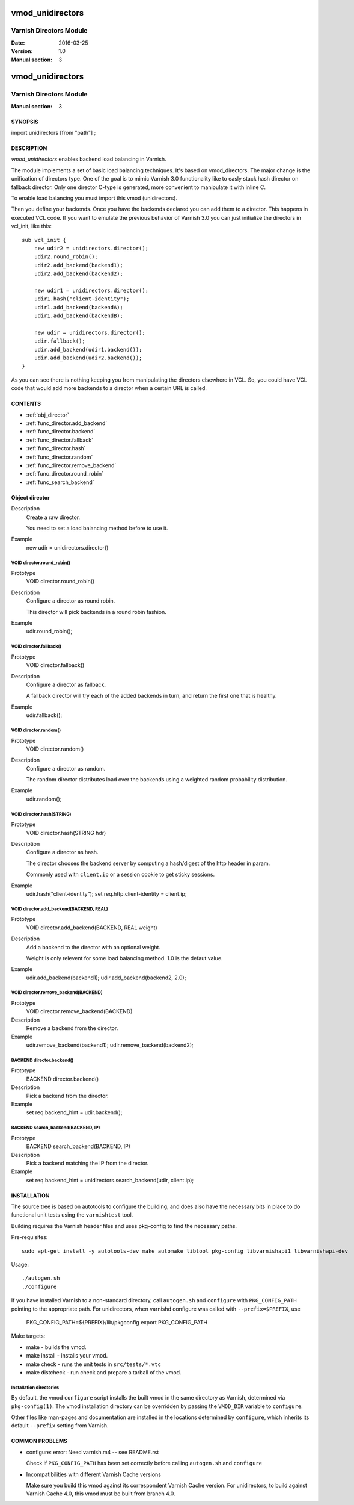 ============
vmod_unidirectors
============

----------------------
Varnish Directors Module
----------------------

:Date: 2016-03-25
:Version: 1.0
:Manual section: 3


=================
vmod_unidirectors
=================

------------------------
Varnish Directors Module
------------------------

:Manual section: 3

SYNOPSIS
========

import unidirectors [from "path"] ;


DESCRIPTION
===========

`vmod_unidirectors` enables backend load balancing in Varnish.

The module implements a set of basic load balancing techniques. It's
based on vmod_directors. The major change is the unification of directors
type.
One of the goal is to mimic Varnish 3.0 functionality like to easly stack
hash director on fallback director.
Only one director C-type is generated, more convenient to manipulate it
with inline C.

To enable load balancing you must import this vmod (unidirectors).

Then you define your backends. Once you have the backends declared you
can add them to a director. This happens in executed VCL code. If you
want to emulate the previous behavior of Varnish 3.0 you can just
initialize the directors in vcl_init, like this::

    sub vcl_init {
	new udir2 = unidirectors.director();
	udir2.round_robin();
	udir2.add_backend(backend1);
	udir2.add_backend(backend2);

	new udir1 = unidirectors.director();
	udir1.hash("client-identity");
	udir1.add_backend(backendA);
	udir1.add_backend(backendB);

	new udir = unidirectors.director();
	udir.fallback();
	udir.add_backend(udir1.backend());
	udir.add_backend(udir2.backend());
    }

As you can see there is nothing keeping you from manipulating the
directors elsewhere in VCL. So, you could have VCL code that would
add more backends to a director when a certain URL is called.

CONTENTS
========

* :ref:`obj_director`
* :ref:`func_director.add_backend`
* :ref:`func_director.backend`
* :ref:`func_director.fallback`
* :ref:`func_director.hash`
* :ref:`func_director.random`
* :ref:`func_director.remove_backend`
* :ref:`func_director.round_robin`
* :ref:`func_search_backend`

.. _obj_director:

Object director
===============


Description
	Create a raw director.

	You need to set a load balancing method before to use it.

Example
	new udir = unidirectors.director()

.. _func_director.round_robin:

VOID director.round_robin()
---------------------------

Prototype
	VOID director.round_robin()

Description
	Configure a director as round robin.

	This director will pick backends in a round robin fashion.

Example
	udir.round_robin();

.. _func_director.fallback:

VOID director.fallback()
------------------------

Prototype
	VOID director.fallback()

Description
	Configure a director as fallback.

	A fallback director will try each of the added backends in turn,
	and return the first one that is healthy.

Example
	udir.fallback();

.. _func_director.random:

VOID director.random()
----------------------

Prototype
	VOID director.random()

Description
	Configure a director as random.

	The random director distributes load over the backends using
	a weighted random probability distribution.

Example
	udir.random();

.. _func_director.hash:

VOID director.hash(STRING)
--------------------------

Prototype
	VOID director.hash(STRING hdr)

Description
	Configure a director as hash.

	The director chooses the backend server by computing a hash/digest
	of the http header in param.

	Commonly used with ``client.ip`` or a session cookie to get
	sticky sessions.

Example
	udir.hash("client-identity");
	set req.http.client-identity = client.ip;

.. _func_director.add_backend:

VOID director.add_backend(BACKEND, REAL)
----------------------------------------

Prototype
	VOID director.add_backend(BACKEND, REAL weight)

Description
	Add a backend to the director with an optional weight.

	Weight is only relevent for some load balancing method.
	1.0 is the defaut value.

Example
	udir.add_backend(backend1);
	udir.add_backend(backend2, 2.0);

.. _func_director.remove_backend:

VOID director.remove_backend(BACKEND)
-------------------------------------

Prototype
	VOID director.remove_backend(BACKEND)

Description
	Remove a backend from the director.
Example
	udir.remove_backend(backend1);
	udir.remove_backend(backend2);

.. _func_director.backend:

BACKEND director.backend()
--------------------------

Prototype
	BACKEND director.backend()

Description
	Pick a backend from the director.
Example
	set req.backend_hint = udir.backend();

.. _func_search_backend:

BACKEND search_backend(BACKEND, IP)
-----------------------------------

Prototype
	BACKEND search_backend(BACKEND, IP)

Description
	Pick a backend matching the IP from the director.
Example
	set req.backend_hint = unidirectors.search_backend(udir, client.ip);


INSTALLATION
============

The source tree is based on autotools to configure the building, and
does also have the necessary bits in place to do functional unit tests
using the ``varnishtest`` tool.

Building requires the Varnish header files and uses pkg-config to find
the necessary paths.

Pre-requisites::

 sudo apt-get install -y autotools-dev make automake libtool pkg-config libvarnishapi1 libvarnishapi-dev

Usage::

 ./autogen.sh
 ./configure

If you have installed Varnish to a non-standard directory, call
``autogen.sh`` and ``configure`` with ``PKG_CONFIG_PATH`` pointing to
the appropriate path. For unidirectors, when varnishd configure was called
with ``--prefix=$PREFIX``, use

 PKG_CONFIG_PATH=${PREFIX}/lib/pkgconfig
 export PKG_CONFIG_PATH

Make targets:

* make - builds the vmod.
* make install - installs your vmod.
* make check - runs the unit tests in ``src/tests/*.vtc``
* make distcheck - run check and prepare a tarball of the vmod.

Installation directories
------------------------

By default, the vmod ``configure`` script installs the built vmod in
the same directory as Varnish, determined via ``pkg-config(1)``. The
vmod installation directory can be overridden by passing the
``VMOD_DIR`` variable to ``configure``.

Other files like man-pages and documentation are installed in the
locations determined by ``configure``, which inherits its default
``--prefix`` setting from Varnish.


COMMON PROBLEMS
===============

* configure: error: Need varnish.m4 -- see README.rst

  Check if ``PKG_CONFIG_PATH`` has been set correctly before calling
  ``autogen.sh`` and ``configure``

* Incompatibilities with different Varnish Cache versions

  Make sure you build this vmod against its correspondent Varnish Cache version.
  For unidirectors, to build against Varnish Cache 4.0, this vmod must be built from branch 4.0.
